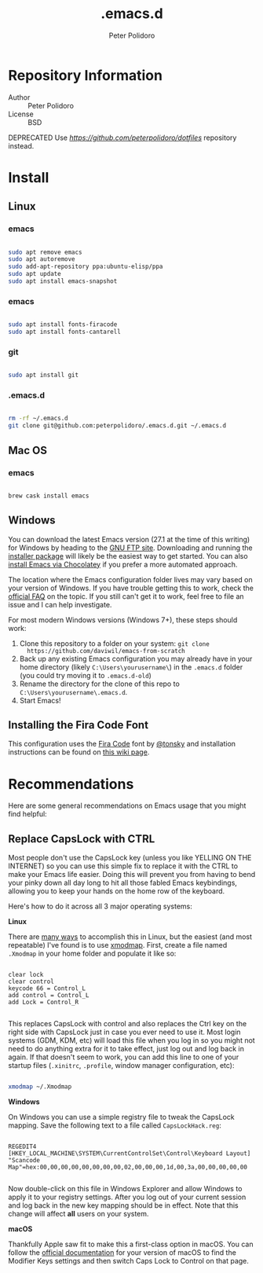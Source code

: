 #+TITLE: .emacs.d
#+AUTHOR: Peter Polidoro
#+EMAIL: peterpolidoro@gmail.com

* Repository Information
  - Author :: Peter Polidoro
  - License :: BSD

  DEPRECATED Use [[dotfiles][https://github.com/peterpolidoro/dotfiles]] repository instead.

* Install

** Linux

*** emacs

    #+BEGIN_SRC sh

      sudo apt remove emacs
      sudo apt autoremove
      sudo add-apt-repository ppa:ubuntu-elisp/ppa
      sudo apt update
      sudo apt install emacs-snapshot
    #+END_SRC

*** emacs

    #+BEGIN_SRC sh

      sudo apt install fonts-firacode
      sudo apt install fonts-cantarell

    #+END_SRC

*** git

    #+BEGIN_SRC sh

      sudo apt install git

    #+END_SRC

*** .emacs.d

    #+BEGIN_SRC sh

      rm -rf ~/.emacs.d
      git clone git@github.com:peterpolidoro/.emacs.d.git ~/.emacs.d

    #+END_SRC

** Mac OS

*** emacs

    #+BEGIN_SRC sh

      brew cask install emacs

    #+END_SRC

** Windows

You can download the latest Emacs version (27.1 at the time of this writing) for
Windows by heading to the [[https://ftp.gnu.org/gnu/emacs/windows/emacs-27/][GNU FTP site]]. Downloading and running the [[https://ftp.gnu.org/gnu/emacs/windows/emacs-27/emacs-27.1-x86_64-installer.exe][installer
package]] will likely be the easiest way to get started. You can also [[https://chocolatey.org/packages/Emacs][install
Emacs via Chocolatey]] if you prefer a more automated approach.

The location where the Emacs configuration folder lives may vary based on your
version of Windows. If you have trouble getting this to work, check the [[https://www.gnu.org/software/emacs/manual/html_node/efaq-w32/Location-of-init-file.html#Location-of-init-file][official
FAQ]] on the topic. If you still can't get it to work, feel free to file an issue
and I can help investigate.

For most modern Windows versions (Windows 7+), these steps should work:

1. Clone this repository to a folder on your system: =git clone
   https://github.com/daviwil/emacs-from-scratch=
2. Back up any existing Emacs configuration you may already have in your home
   directory (likely =C:\Users\yourusername\=) in the =.emacs.d= folder (you
   could try moving it to =.emacs.d-old=)
3. Rename the directory for the clone of this repo to
   =C:\Users\yourusername\.emacs.d=.
4. Start Emacs!

** Installing the Fira Code Font

This configuration uses the [[https://github.com/tonsky/FiraCode][Fira Code]] font by [[https://github.com/tonsky][@tonsky]] and installation instructions can be found on [[https://github.com/tonsky/FiraCode/wiki/Installing][this wiki page]].

* Recommendations

Here are some general recommendations on Emacs usage that you might find helpful:

** Replace CapsLock with CTRL

Most people don't use the CapsLock key (unless you like YELLING ON THE INTERNET)
so you can use this simple fix to replace it with the CTRL to make your Emacs
life easier. Doing this will prevent you from having to bend your pinky down all
day long to hit all those fabled Emacs keybindings, allowing you to keep your
hands on the home row of the keyboard.

Here's how to do it across all 3 major operating systems:

*Linux*

There are [[https://askubuntu.com/questions/33774/how-do-i-remap-the-caps-lock-and-ctrl-keys][many ways]] to accomplish this in Linux, but the easiest (and most
repeatable) I've found is to use [[https://wiki.archlinux.org/index.php/Xmodmap][xmodmap]]. First, create a file named =.Xmodmap=
in your home folder and populate it like so:

#+begin_src

clear lock
clear control
keycode 66 = Control_L
add control = Control_L
add Lock = Control_R

#+end_src

This replaces CapsLock with control and also replaces the Ctrl key on the right
side with CapsLock just in case you ever need to use it. Most login systems
(GDM, KDM, etc) will load this file when you log in so you might not need to do
anything extra for it to take effect, just log out and log back in again. If
that doesn't seem to work, you can add this line to one of your startup files
(=.xinitrc=, =.profile=, window manager configuration, etc):

#+begin_src sh

xmodmap ~/.Xmodmap

#+end_src

*Windows*

On Windows you can use a simple registry file to tweak the CapsLock mapping.
Save the following text to a file called =CapsLockHack.reg=:

#+begin_src

REGEDIT4
[HKEY_LOCAL_MACHINE\SYSTEM\CurrentControlSet\Control\Keyboard Layout]
"Scancode Map"=hex:00,00,00,00,00,00,00,00,02,00,00,00,1d,00,3a,00,00,00,00,00

#+end_src

Now double-click on this file in Windows Explorer and allow Windows to apply it
to your registry settings. After you log out of your current session and log
back in the new key mapping should be in effect. Note that this change will
affect *all* users on your system.

*macOS*

Thankfully Apple saw fit to make this a first-class option in macOS. You can
follow the [[https://support.apple.com/guide/mac-help/change-the-behavior-of-the-modifier-keys-mchlp1011/mac][official documentation]] for your version of macOS to find the Modifier
Keys settings and then switch Caps Lock to Control on that page.

